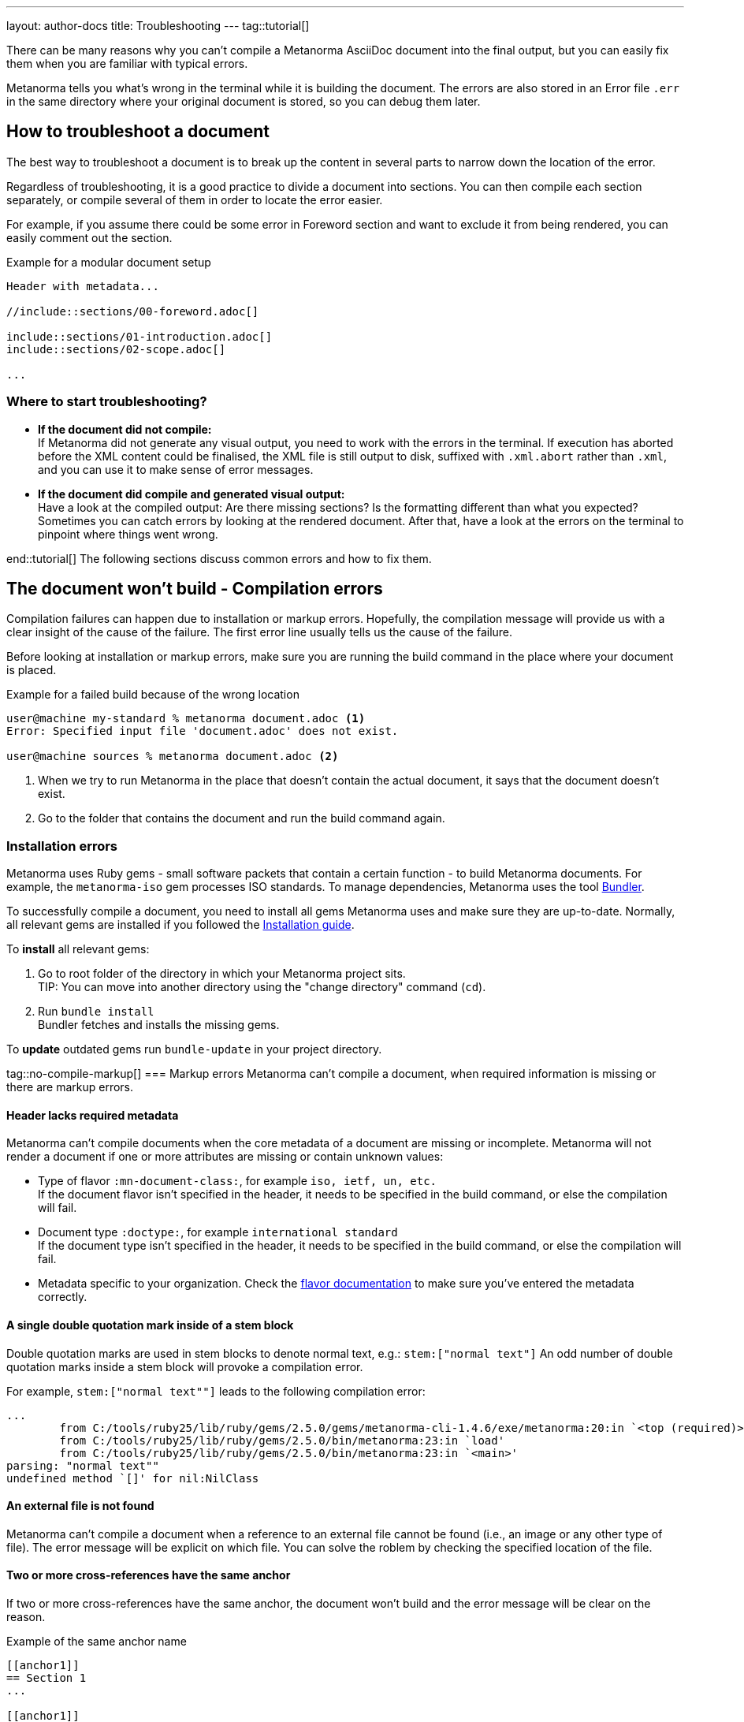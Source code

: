 ---
layout: author-docs
title: Troubleshooting
---
tag::tutorial[]

There can be many reasons why you can't compile a Metanorma AsciiDoc document
into the final output, but you can easily fix them when you are familiar with
typical errors.

Metanorma tells you what's wrong in the terminal while it is building the
document. The errors are also stored in an Error file `.err` in the same
directory where your original document is stored, so you can debug them later.

== How to troubleshoot a document

The best way to troubleshoot a document is to break up the content in several
parts to narrow down the location of the error.

Regardless of troubleshooting, it is a good practice to divide a document into
sections. You can then compile each section separately, or compile several of
them in order to locate the error easier.

For example, if you assume there could be some error in Foreword section and
want to exclude it from being rendered, you can easily comment out the section.

.Example for a modular document setup
[source,adoc]
----
Header with metadata...

//include::sections/00-foreword.adoc[]

\include::sections/01-introduction.adoc[]
\include::sections/02-scope.adoc[]

...
----

=== Where to start troubleshooting?

* *If the document did not compile:* +
If Metanorma did not generate any visual output, you need to work with the errors in the terminal. If execution has aborted before the XML content could be finalised, the XML file is still output to disk, suffixed with `.xml.abort` rather than `.xml`, and you can use it to make sense of error messages.

* *If the document did compile and generated visual output:* +
Have a look at the compiled output: Are there missing sections? Is the formatting different than what you expected? Sometimes you can catch errors by looking at the rendered document. After that, have a look at the errors on the terminal to pinpoint where things went wrong.

end::tutorial[]
The following sections discuss common errors and how to fix them.

== The document won't build - Compilation errors

Compilation failures can happen due to installation or markup errors.
Hopefully, the compilation message will provide us with a clear insight of the cause of the failure. The first error line usually tells us the cause of the failure.

Before looking at installation or markup errors, make sure you are running the build command in the place where your document is placed.

.Example for a failed build because of the wrong location
[source,shell]
----
user@machine my-standard % metanorma document.adoc <1>
Error: Specified input file 'document.adoc' does not exist.

user@machine sources % metanorma document.adoc <2>
----
<1> When we try to run Metanorma in the place that doesn't contain the actual document, it says that the document doesn't exist.
<2> Go to the folder that contains the document and run the build command again.

=== Installation errors
Metanorma uses Ruby gems - small software packets that contain a certain function - to build Metanorma documents. For example, the `metanorma-iso` gem processes ISO standards.
To manage dependencies, Metanorma uses the tool https://bundler.io/v1.12/[Bundler].

To successfully compile a document, you need to install all gems Metanorma uses
and make sure they are up-to-date. Normally, all relevant gems are installed if
you followed the link:/install/[Installation guide].

To *install* all relevant gems:

. Go to root folder of the directory in which your Metanorma project sits. +
TIP: You can move into another directory using the "change directory" command (`cd`).

. Run `bundle install` +
Bundler fetches and installs the missing gems.

To *update* outdated gems run `bundle-update` in your project directory.

tag::no-compile-markup[]
=== Markup errors
Metanorma can't compile a document, when required information is missing or there are markup errors.

==== Header lacks required metadata
Metanorma can't compile documents when the core metadata of a document are missing or incomplete. Metanorma will not render a document if one or more attributes are missing or contain unknown values:

* Type of flavor `:mn-document-class:`, for example `iso, ietf, un, etc.` +
If the document flavor isn't specified in the header, it needs to be specified in the build command, or else the compilation will fail.

* Document type `:doctype:`, for example `international standard` +
If the document type isn't specified in the header, it needs to be specified in the build command, or else the compilation will fail.

* Metadata specific to your organization. Check the link:/flavors/[flavor documentation] to make sure you've entered the metadata correctly.

==== A single double quotation mark inside of a stem block
Double quotation marks are used in stem blocks to denote normal text, e.g.: `\stem:["normal text"]`
An odd number of double quotation marks inside a stem block will provoke a compilation error.

For example, `\stem:["normal text""]` leads to the following compilation error:

[source]
----
...
        from C:/tools/ruby25/lib/ruby/gems/2.5.0/gems/metanorma-cli-1.4.6/exe/metanorma:20:in `<top (required)>'
        from C:/tools/ruby25/lib/ruby/gems/2.5.0/bin/metanorma:23:in `load'
        from C:/tools/ruby25/lib/ruby/gems/2.5.0/bin/metanorma:23:in `<main>'
parsing: "normal text""
undefined method `[]' for nil:NilClass
----

==== An external file is not found
Metanorma can't compile a document when a reference to an external file cannot be found (i.e., an image or any other type of file). The error message will be explicit on which file.
You can solve the roblem by checking the specified location of the file.

==== Two or more cross-references have the same anchor
If two or more cross-references have the same anchor, the document won't build and the error message will be clear on the reason.

.Example of the same anchor name
[source,asciidoc]
----
[[anchor1]]
== Section 1
...

[[anchor1]]
== Section 2
...
----

To solve this problem, rename the anchor. Check your document against any references for the anchor that you changed and update them.
end::no-compile-markup[]

== The document builds, but looks odd

tag::rendering-errors[]

=== Rendering errors
The main cause for rendering errors are markup errors which can lead to unexpected rendering results.
Some issues can be:

==== Title page is missing information
If your title page is missing completely, or only shows parts, check the document attributes in the header. If metadata, like the title, is missing, the document will be rendered faulty.

==== Document starts to look odd from one point onwards
AsciiDoc requires block delimiters for some block types, such as code samples and tables. The block delimiter consists of a minimum of four characters. If the number or type of block delimiters don't match, the compiler doesn't know where a block begins/ends.

Look for the beginning of the issue, go to the markup, and check out the delimiting characters of the blocks.

.Examples of faulty blocks
[source, Asciidoc]
----

[source,Asciidoc]
=== <1>
image::../assets/image.png[]
===

|== <2>
|Name of Column 1
|Name of Column 2

|Cell in column 1, row 1
|Cell in column 2, row 1

|Cell in column 1, row 2
|Cell in column 2, row 2
|--- <3>

----
<1> The author wanted to demonstrate how to insert an image using AsciiDoc markup. However, the compiler will insert the image (if it exists) because of the missing `=`.
<2> The block delimiter is only three characters long, so the compiler will not render the table.
<3> `|---` This delimiter is invalid.

==== Paragraphs look like code blocks
If you ever see a paragraph rendered inside of a source block, you probably have left a white space at its beginning. Paragraphs cannot begin with any white space or they will be erroneously rendered as source blocks.

==== Missing images
If there are images missing, make sure that:

* The syntax is correct. Make sure you set the square brackets at the end, even if you don't want to use any attributes for the image. +
----
image::path/file.jpg[]
----
* The path and the file extension are correct. If you used the https://docs.asciidoctor.org/asciidoc/latest/macros/images-directory/[`:imagesdir:` attribute] to set the image path, check if the path is correct.

end::rendering-errors[]

==== Index term is showing up multiple times

If an index term that only should appear once, appears several times, check the parentheses used in the index entries for this term.

The syntax for index entries looks like this:

[source,adoc]
----
Visible index terms: `\((Level 1 index term))`

Hidden index terms: `(\((Level 1 index term, Level 2 index term, Level 3 index term)))`
----


=== Cross-reference errors

==== Incorrect format of reference anchor
Cross-reference anchors cannot begin with numbers, underscores, hyphens or any other special characters. If they do, they will not be processed in compilation and will certaintly lead to rendering errors in the section titles. Anchors must begin with a letter or an underscore and can not contain any special character other than hyphens and underscores.

.Example for incorrect anchor names
[source,asciidoc]
----
// Examples of incorrect anchors in references

* [[[123anchor1,identifier 1]]], ... // Anchors cannot begin with a number

* [[[_anchor2,identifier 2]]], ... // Anchors cannot begin with underscores or hyphens

* [[[#anchor3,identifier 3]]], ... // Anchors cannot begin with any special character. Just letters.
----

Also make sure to use the same keyword for references. If the compiler finds a reference without a matching anchor, it will not process the reference.

[source, Asciidoc]
----
[[anchor1234]]
<<anchor1432>>

Error message: No label has been processed for ID anchor1432
----

==== A reference auto-fetch failure
When a reference link:/author/topics/sections/bibliography/#autofetch[auto-fetching] process fails, compilation failure may happen.

The Metanorma team is constantly searching and solving issues related with the automatic importation of bibliographic entries.
Instead of waiting for a bugfix, you can apply a quick workaround. You can disable the automatic look-up of the individual reference by enclosing its identifier with `nofetch()`.

For example, let's supose we have an issue with the reference `ITU-R BT.2267-10`.
Its AsciiDoc markup would correspond to:

[source,asciidoc]
----
[bibliography]
== References

* [[[bt2267-10,ITU-R BT.2267-10]]], Report ITU-R BT.2267-10 (2019), _Integrated broadcast-broadband systems._
----

and gives us a compilation failure message of:

[source]
----
...
[relaton-itu] ("ITU-R BT.2267-10") fetching...
C:/tools/ruby25/lib/ruby/gems/2.5.0/gems/relaton-bib-1.7.4/lib/relaton_bib/hash_converter.rb:440:in `block in symbolize': undefined method `to_sym' for 404:Integer (NoMethodError)
Did you mean?  to_s
        from C:/tools/ruby25/lib/ruby/gems/2.5.0/gems/relaton-bib-1.7.4/lib/relaton_bib/hash_converter.rb:439:in `each'
        from C:/tools/ruby25/lib/ruby/gems/2.5.0/gems/relaton-bib-1.7.4/lib/relaton_bib/hash_converter.rb:439:in `reduce'
...
----

To solve issues with automatic lookup, we can set the `nofetch()` attribute:

.Example of disabled automatic lookup for one bibliographic entry
[source,adoc]
----
[bibliography]
== References

* [[[bt2267-10,nofetch(ITU-R BT.2267-10)]]], Report ITU-R BT.2267-10 (2019), _Integrated broadcast-broadband systems._
----

=== Errors that are bugs

Metanorma is under continuous development, so it is possible to face an error that you can not fix because it is a bug. If you need help with a persisting error or if you found a bug, please create a new issue on Github in your organization's repository (`metanorma-ORGNAME`), for example `metanorma-iso`.

* https://github.com/metanorma[Metanorma Github]
